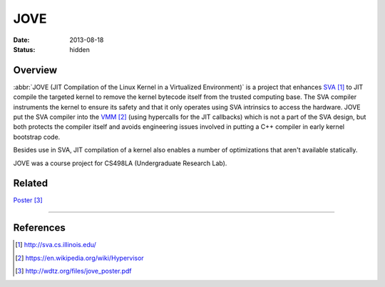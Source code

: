 JOVE
####

:date: 2013-08-18
:status: hidden

Overview
--------

:abbr:`JOVE (JIT Compilation of the Linux Kernel in a Virtualized Environment)`
is a project that enhances SVA_ to JIT compile
the targeted kernel to remove the kernel bytecode itself
from the trusted computing base.  The SVA compiler
instruments the kernel to ensure its safety and that it only
operates using SVA intrinsics to access the hardware.   JOVE
put the SVA compiler into the VMM_ (using hypercalls for the
JIT callbacks) which is not a part of the SVA design, but
both protects the compiler itself and avoids engineering
issues involved in putting a C++ compiler in early kernel
bootstrap code.

Besides use in SVA, JIT compilation of a kernel also enables
a number of optimizations that aren't available statically.

JOVE was a course project for CS498LA (Undergraduate Research Lab).

Related
-------

Poster_

---------------

References
----------

.. target-notes::

.. _SVA: http://sva.cs.illinois.edu/
.. _VMM: https://en.wikipedia.org/wiki/Hypervisor
.. _Poster: http://wdtz.org/files/jove_poster.pdf
